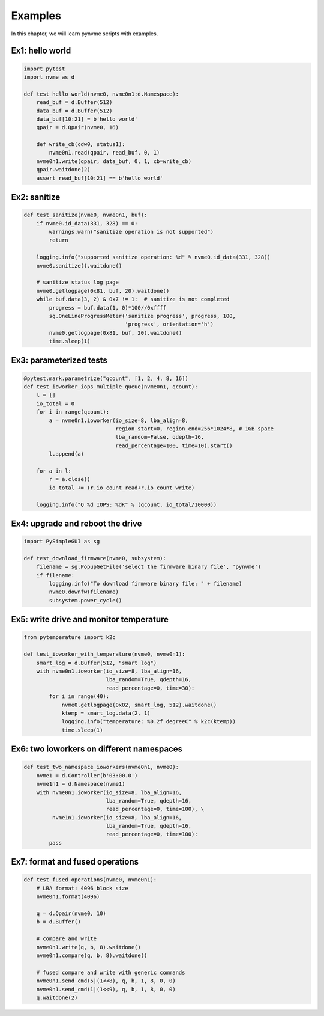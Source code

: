 Examples
========

In this chapter, we will learn pynvme scripts with examples.

Ex1: hello world
----------------

.. code-block:: python

   import pytest
   import nvme as d
   
   def test_hello_world(nvme0, nvme0n1:d.Namespace):
       read_buf = d.Buffer(512)
       data_buf = d.Buffer(512)
       data_buf[10:21] = b'hello world'
       qpair = d.Qpair(nvme0, 16) 
   
       def write_cb(cdw0, status1):
           nvme0n1.read(qpair, read_buf, 0, 1)
       nvme0n1.write(qpair, data_buf, 0, 1, cb=write_cb)
       qpair.waitdone(2)
       assert read_buf[10:21] == b'hello world'


Ex2: sanitize
-------------

.. code-block:: python
                
   def test_sanitize(nvme0, nvme0n1, buf):
       if nvme0.id_data(331, 328) == 0:
           warnings.warn("sanitize operation is not supported")
           return
   
       logging.info("supported sanitize operation: %d" % nvme0.id_data(331, 328))
       nvme0.sanitize().waitdone()
       
       # sanitize status log page
       nvme0.getlogpage(0x81, buf, 20).waitdone()
       while buf.data(3, 2) & 0x7 != 1:  # sanitize is not completed
           progress = buf.data(1, 0)*100//0xffff
           sg.OneLineProgressMeter('sanitize progress', progress, 100,
                                   'progress', orientation='h')
           nvme0.getlogpage(0x81, buf, 20).waitdone()
           time.sleep(1)


Ex3: parameterized tests
------------------------

.. code-block:: python

   @pytest.mark.parametrize("qcount", [1, 2, 4, 8, 16])
   def test_ioworker_iops_multiple_queue(nvme0n1, qcount):
       l = []
       io_total = 0
       for i in range(qcount):
           a = nvme0n1.ioworker(io_size=8, lba_align=8,
                                region_start=0, region_end=256*1024*8, # 1GB space
                                lba_random=False, qdepth=16,
                                read_percentage=100, time=10).start()
           l.append(a)
   
       for a in l:
           r = a.close()
           io_total += (r.io_count_read+r.io_count_write)
   
       logging.info("Q %d IOPS: %dK" % (qcount, io_total/10000))

       
Ex4: upgrade and reboot the drive
---------------------------------

.. code-block:: python

   import PySimpleGUI as sg
   
   def test_download_firmware(nvme0, subsystem):
       filename = sg.PopupGetFile('select the firmware binary file', 'pynvme')
       if filename:        
           logging.info("To download firmware binary file: " + filename)
           nvme0.downfw(filename)
           subsystem.power_cycle()
                   

Ex5: write drive and monitor temperature
----------------------------------------

.. code-block:: python
   
   from pytemperature import k2c
   
   def test_ioworker_with_temperature(nvme0, nvme0n1):
       smart_log = d.Buffer(512, "smart log")
       with nvme0n1.ioworker(io_size=8, lba_align=16,
                             lba_random=True, qdepth=16,
                             read_percentage=0, time=30):
           for i in range(40):
               nvme0.getlogpage(0x02, smart_log, 512).waitdone()
               ktemp = smart_log.data(2, 1)
               logging.info("temperature: %0.2f degreeC" % k2c(ktemp))
               time.sleep(1)
   

Ex6: two ioworkers on different namespaces
------------------------------------------

.. code-block:: python

   def test_two_namespace_ioworkers(nvme0n1, nvme0):
       nvme1 = d.Controller(b'03:00.0')
       nvme1n1 = d.Namespace(nvme1)
       with nvme0n1.ioworker(io_size=8, lba_align=16,
                             lba_random=True, qdepth=16,
                             read_percentage=0, time=100), \
            nvme1n1.ioworker(io_size=8, lba_align=16,
                             lba_random=True, qdepth=16,
                             read_percentage=0, time=100):
           pass
   

Ex7: format and fused operations
--------------------------------

.. code-block:: python

   def test_fused_operations(nvme0, nvme0n1):
       # LBA format: 4096 block size
       nvme0n1.format(4096)
   
       q = d.Qpair(nvme0, 10)
       b = d.Buffer()
       
       # compare and write
       nvme0n1.write(q, b, 8).waitdone()
       nvme0n1.compare(q, b, 8).waitdone()
   
       # fused compare and write with generic commands
       nvme0n1.send_cmd(5|(1<<8), q, b, 1, 8, 0, 0)
       nvme0n1.send_cmd(1|(1<<9), q, b, 1, 8, 0, 0)
       q.waitdone(2)
